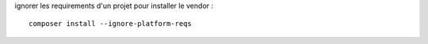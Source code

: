 ignorer les requirements d'un projet pour installer le vendor :
::

  composer install --ignore-platform-reqs
